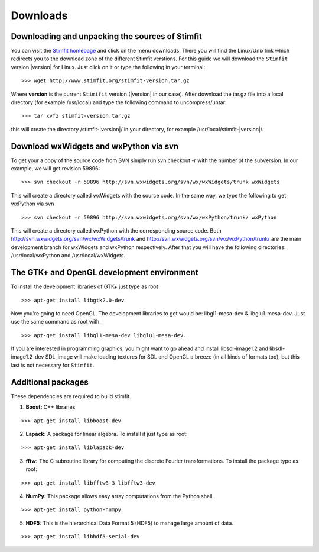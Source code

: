*********
Downloads
*********

Downloading and unpacking the sources of Stimfit
================================================

You can visit the `Stimfit homepage <http://www.stimfit.org>`_ and click on the menu downloads. There you will find the Linux/Unix link which redirects you to the download zone of the different Stimfit verstions. For this guide we will download the ``Stimfit`` version |version| for Linux. Just click on it or type the following in your terminal:

::

    >>> wget http://www.stimfit.org/stimfit-version.tar.gz

Where **version** is the current ``Stimifit`` version (|version| in our case). After download the tar.gz file into a local directory (for example /usr/local) and type the following command to uncompress/untar:

::

    >>> tar xvfz stimfit-version.tar.gz

this will create the directory /stimfit-|version|/ in your directory, for example /usr/local/stimfit-|version|/. 

Download wxWidgets and wxPython via svn
=======================================

To get your a copy of the source code from SVN simply run svn checkout -r with the number of the subversion. In our example, we will get revision 59896:

::

    >>> svn checkout -r 59896 http://svn.wxwidgets.org/svn/wx/wxWidgets/trunk wxWidgets

This will create a directory called wxWidgets with the source code. In the same way, we type the following to get wxPython via svn

::

    >>> svn checkout -r 59896 http://svn.wxwidgets.org/svn/wx/wxPython/trunk/ wxPython

This will create a directory called wxPython with the corresponding source code. Both http://svn.wxwidgets.org/svn/wx/wxWidgets/trunk and http://svn.wxwidgets.org/svn/wx/wxPython/trunk/ are the main development branch for wxWidgets and wxPython respectively. After that you will have the following directories: /usr/local/wxPython and /usr/local/wxWidgets.

The GTK+ and OpenGL development environment
===========================================

To install the development libraries of GTK+ just type as root

::

    >>> apt-get install libgtk2.0-dev

Now you're going to need OpenGL. The development libraries to get would be: libgl1-mesa-dev & libglu1-mesa-dev. Just use the same command as root with:

::

    >>> apt-get install libgl1-mesa-dev libglu1-mesa-dev. 

If you are interested in programming graphics, you might want to go ahead and install libsdl-image1.2 and libsdl-image1.2-dev SDL_image will make loading textures for SDL and OpenGL a breeze (in all kinds of formats too), but this last is not necessary for ``Stimfit``.

Additional packages
===================

These dependencies are required to build stimfit.

1. **Boost:** C++ libraries

::

      >>> apt-get install libboost-dev

2. **Lapack:** A package for linear algebra. To install it just type as root:

::

      >>> apt-get install liblapack-dev

3. **fftw:** The C subroutine library for computing the discrete Fourier transformations. To install the package type as root:

::

      >>> apt-get install libfftw3-3 libfftw3-dev

4. **NumPy:** This package allows easy array computations from the Python shell.

::

      >>> apt-get install python-numpy

5. **HDF5:** This is the hierarchical Data Format 5 (HDF5) to manage large amount of data.

::

      >>> apt-get install libhdf5-serial-dev

